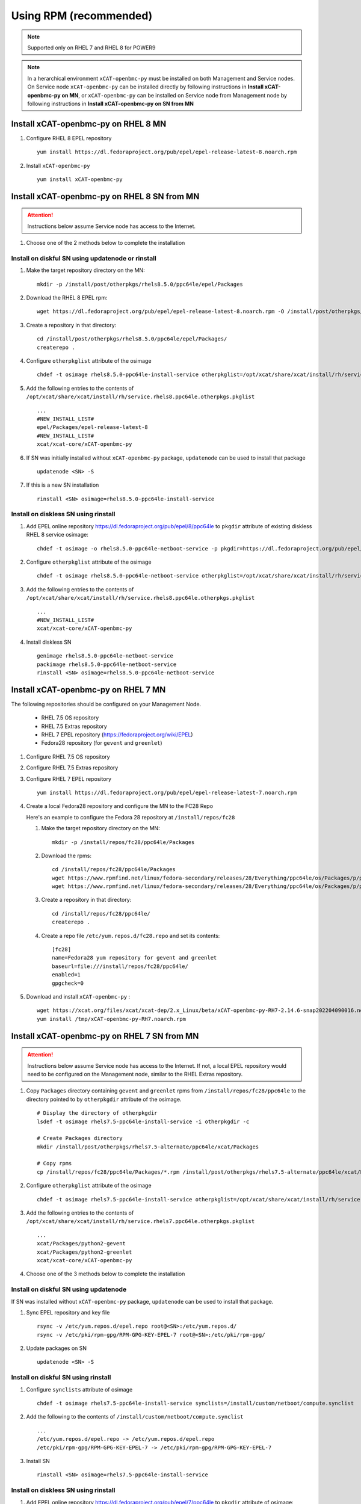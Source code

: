 Using RPM (recommended)
=======================

.. note:: Supported only on RHEL 7 and RHEL 8 for POWER9

.. note:: In a herarchical environment ``xCAT-openbmc-py`` must be installed on both Management and Service nodes. On Service node ``xCAT-openbmc-py`` can be installed directly by following instructions in **Install xCAT-openbmc-py on MN**, or ``xCAT-openbmc-py`` can be installed on Service node from Management node by following instructions in **Install xCAT-openbmc-py on SN from MN**

Install xCAT-openbmc-py on RHEL 8 MN
------------------------------------
#. Configure RHEL 8 EPEL repository ::

      yum install https://dl.fedoraproject.org/pub/epel/epel-release-latest-8.noarch.rpm

#. Install ``xCAT-openbmc-py`` ::

      yum install xCAT-openbmc-py

Install xCAT-openbmc-py on RHEL 8 SN from MN
--------------------------------------------

.. attention:: Instructions below assume Service node has access to the Internet.

#. Choose one of the 2 methods below to complete the installation

Install on diskful SN using updatenode or rinstall
``````````````````````````````````````````````````

#. Make the target repository directory on the MN: ::

    mkdir -p /install/post/otherpkgs/rhels8.5.0/ppc64le/epel/Packages

#. Download the RHEL 8 EPEL rpm: ::

    wget https://dl.fedoraproject.org/pub/epel/epel-release-latest-8.noarch.rpm -O /install/post/otherpkgs/rhels8.5.0/ppc64le/epel/Packages/epel-release-latest-8.noarch.rpm

#. Create a repository in that directory: ::

    cd /install/post/otherpkgs/rhels8.5.0/ppc64le/epel/Packages/
    createrepo .

#. Configure ``otherpkglist`` attribute of the osimage ::

    chdef -t osimage rhels8.5.0-ppc64le-install-service otherpkglist=/opt/xcat/share/xcat/install/rh/service.rhels8.ppc64le.otherpkgs.pkglist

#. Add the following entries to the contents of ``/opt/xcat/share/xcat/install/rh/service.rhels8.ppc64le.otherpkgs.pkglist`` ::

    ...
    #NEW_INSTALL_LIST#
    epel/Packages/epel-release-latest-8
    #NEW_INSTALL_LIST#
    xcat/xcat-core/xCAT-openbmc-py

#. If SN was initially installed without ``xCAT-openbmc-py`` package, ``updatenode`` can be used to install that package ::

    updatenode <SN> -S

#. If this is a new SN installation ::

    rinstall <SN> osimage=rhels8.5.0-ppc64le-install-service

Install on diskless SN using rinstall
`````````````````````````````````````

#. Add EPEL online repository https://dl.fedoraproject.org/pub/epel/8/ppc64le to ``pkgdir`` attribute of existing diskless RHEL 8 service osimage::

    chdef -t osimage -o rhels8.5.0-ppc64le-netboot-service -p pkgdir=https://dl.fedoraproject.org/pub/epel/8/Everything/ppc64le

#. Configure ``otherpkglist`` attribute of the osimage ::

    chdef -t osimage rhels8.5.0-ppc64le-netboot-service otherpkglist=/opt/xcat/share/xcat/install/rh/service.rhels8.ppc64le.otherpkgs.pkglist

#. Add the following entries to the contents of ``/opt/xcat/share/xcat/install/rh/service.rhels8.ppc64le.otherpkgs.pkglist`` ::

    ...
    #NEW_INSTALL_LIST#
    xcat/xcat-core/xCAT-openbmc-py

#. Install diskless SN ::

    genimage rhels8.5.0-ppc64le-netboot-service
    packimage rhels8.5.0-ppc64le-netboot-service
    rinstall <SN> osimage=rhels8.5.0-ppc64le-netboot-service

Install xCAT-openbmc-py on RHEL 7 MN
------------------------------------

The following repositories should be configured on your Management Node.

   * RHEL 7.5 OS repository
   * RHEL 7.5 Extras repository
   * RHEL 7 EPEL repository (https://fedoraproject.org/wiki/EPEL)
   * Fedora28 repository (for ``gevent`` and ``greenlet``)

#. Configure RHEL 7.5 OS repository 

#. Configure RHEL 7.5 Extras repository

#. Configure RHEL 7 EPEL repository ::

    yum install https://dl.fedoraproject.org/pub/epel/epel-release-latest-7.noarch.rpm

#. Create a local Fedora28 repository and configure the MN to the FC28 Repo

   Here's an example to configure the Fedora 28 repository at ``/install/repos/fc28``

   #. Make the target repository directory on the MN: ::

        mkdir -p /install/repos/fc28/ppc64le/Packages

   #. Download the rpms: ::

        cd /install/repos/fc28/ppc64le/Packages
        wget https://www.rpmfind.net/linux/fedora-secondary/releases/28/Everything/ppc64le/os/Packages/p/python2-gevent-1.2.2-2.fc28.ppc64le.rpm
        wget https://www.rpmfind.net/linux/fedora-secondary/releases/28/Everything/ppc64le/os/Packages/p/python2-greenlet-0.4.13-2.fc28.ppc64le.rpm

   #. Create a repository in that directory: ::

        cd /install/repos/fc28/ppc64le/
        createrepo .

   #. Create a repo file ``/etc/yum.repos.d/fc28.repo`` and set its contents: ::

        [fc28]
        name=Fedora28 yum repository for gevent and greenlet
        baseurl=file:///install/repos/fc28/ppc64le/
        enabled=1
        gpgcheck=0
        
#. Download and install ``xCAT-openbmc-py`` : ::

      wget https://xcat.org/files/xcat/xcat-dep/2.x_Linux/beta/xCAT-openbmc-py-RH7-2.14.6-snap202204090016.noarch.rpm -O /tmp/xCAT-openbmc-py-RH7.noarch.rpm
      yum install /tmp/xCAT-openbmc-py-RH7.noarch.rpm

Install xCAT-openbmc-py on RHEL 7 SN from MN
--------------------------------------------

.. attention:: Instructions below assume Service node has access to the Internet. If not, a local EPEL repository would need to be configured on the Management node, similar to the RHEL Extras repository.

#. Copy ``Packages`` directory containing ``gevent`` and ``greenlet`` rpms from ``/install/repos/fc28/ppc64le`` to the directory pointed to by ``otherpkgdir`` attribute of the osimage. ::

    # Display the directory of otherpkgdir
    lsdef -t osimage rhels7.5-ppc64le-install-service -i otherpkgdir -c

    # Create Packages directory
    mkdir /install/post/otherpkgs/rhels7.5-alternate/ppc64le/xcat/Packages

    # Copy rpms
    cp /install/repos/fc28/ppc64le/Packages/*.rpm /install/post/otherpkgs/rhels7.5-alternate/ppc64le/xcat/Packages

    

#. Configure ``otherpkglist`` attribute of the osimage ::

    chdef -t osimage rhels7.5-ppc64le-install-service otherpkglist=/opt/xcat/share/xcat/install/rh/service.rhels7.ppc64le.otherpkgs.pkglist

#. Add the following entries to the contents of ``/opt/xcat/share/xcat/install/rh/service.rhels7.ppc64le.otherpkgs.pkglist`` ::

    ...
    xcat/Packages/python2-gevent
    xcat/Packages/python2-greenlet
    xcat/xcat-core/xCAT-openbmc-py

#. Choose one of the 3 methods below to complete the installation

Install on diskful SN using updatenode
``````````````````````````````````````

If SN was installed without ``xCAT-openbmc-py`` package, ``updatenode`` can be used to install that package.

#. Sync EPEL repository and key file ::

    rsync -v /etc/yum.repos.d/epel.repo root@<SN>:/etc/yum.repos.d/
    rsync -v /etc/pki/rpm-gpg/RPM-GPG-KEY-EPEL-7 root@<SN>:/etc/pki/rpm-gpg/

#. Update packages on SN ::

    updatenode <SN> -S

Install on diskful SN using rinstall
````````````````````````````````````

#. Configure ``synclists`` attribute of osimage ::

    chdef -t osimage rhels7.5-ppc64le-install-service synclists=/install/custom/netboot/compute.synclist

#. Add the following to the contents of ``/install/custom/netboot/compute.synclist`` ::

    ...
    /etc/yum.repos.d/epel.repo -> /etc/yum.repos.d/epel.repo
    /etc/pki/rpm-gpg/RPM-GPG-KEY-EPEL-7 -> /etc/pki/rpm-gpg/RPM-GPG-KEY-EPEL-7

#. Install SN ::

    rinstall <SN> osimage=rhels7.5-ppc64le-install-service

Install on diskless SN using rinstall
`````````````````````````````````````

#. Add EPEL online repository https://dl.fedoraproject.org/pub/epel/7/ppc64le to ``pkgdir`` attribute of osimage::

    chdef -t osimage -o rhels7.5-ppc64le-netboot-service -p pkgdir=https://dl.fedoraproject.org/pub/epel/7/ppc64le

#. Install diskless SN ::

    genimage rhels7.5-ppc64le-netboot-service
    packimage rhels7.5-ppc64le-netboot-service
    rinstall <SN> osimage=rhels7.5-ppc64le-netboot-service


